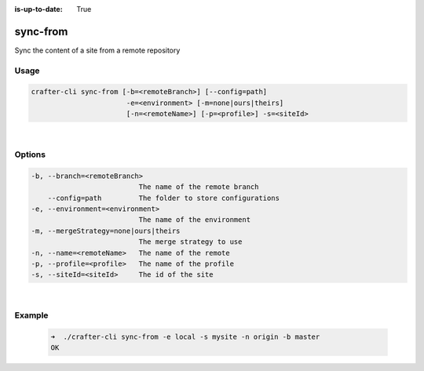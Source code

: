 :is-up-to-date: True

.. index:: Crafter CLI Command sync-from, sync-from

.. _crafter-cli-sync-from:

=========
sync-from
=========

Sync the content of a site from a remote repository

-----
Usage
-----

.. code-block:: text

      crafter-cli sync-from [-b=<remoteBranch>] [--config=path]
                             -e=<environment> [-m=none|ours|theirs]
                             [-n=<remoteName>] [-p=<profile>] -s=<siteId>

|

-------
Options
-------

.. code-block:: text

   -b, --branch=<remoteBranch>
                             The name of the remote branch
       --config=path         The folder to store configurations
   -e, --environment=<environment>
                             The name of the environment
   -m, --mergeStrategy=none|ours|theirs
                             The merge strategy to use
   -n, --name=<remoteName>   The name of the remote
   -p, --profile=<profile>   The name of the profile
   -s, --siteId=<siteId>     The id of the site

|

-------
Example
-------

   .. code-block:: bash

      ➜  ./crafter-cli sync-from -e local -s mysite -n origin -b master
      OK


